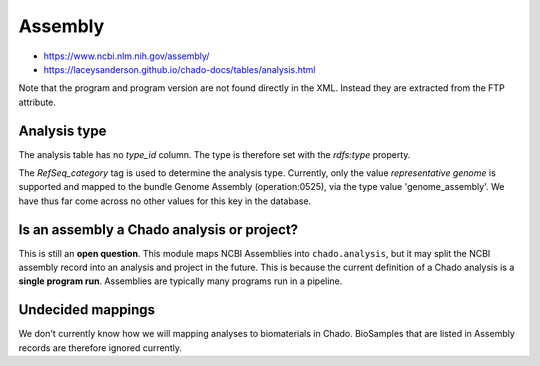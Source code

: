 Assembly
========

- https://www.ncbi.nlm.nih.gov/assembly/
- https://laceysanderson.github.io/chado-docs/tables/analysis.html

.. csv-table:: Assembly to Chado.analysis mappings
   :file: ./assembly_info.csv
   :header-rows: 1

Note that the program and program version are not found directly in the XML.  Instead they are extracted from the FTP attribute.

Analysis type
-------------
The analysis table has no `type_id` column.  The type is therefore set with the `rdfs:type` property.

The `RefSeq_category` tag is used to determine the analysis type.  Currently, only the value `representative genome` is supported and mapped to the bundle Genome Assembly (operation:0525), via the type value 'genome_assembly'.  We have thus far come across no other values for this key in the database.

Is an assembly a Chado analysis or project?
-------------------------------------------

This is still an **open question**.  This module maps NCBI Assemblies into ``chado.analysis``, but it may split the NCBI assembly record into an analysis and project in the future.  This is because the current definition of a Chado analysis is a **single program run**.  Assemblies are typically many programs run in a pipeline.

Undecided mappings
-------------------

We don't currently know how we will mapping analyses to biomaterials in Chado.  BioSamples that are listed in Assembly records are therefore ignored currently.
